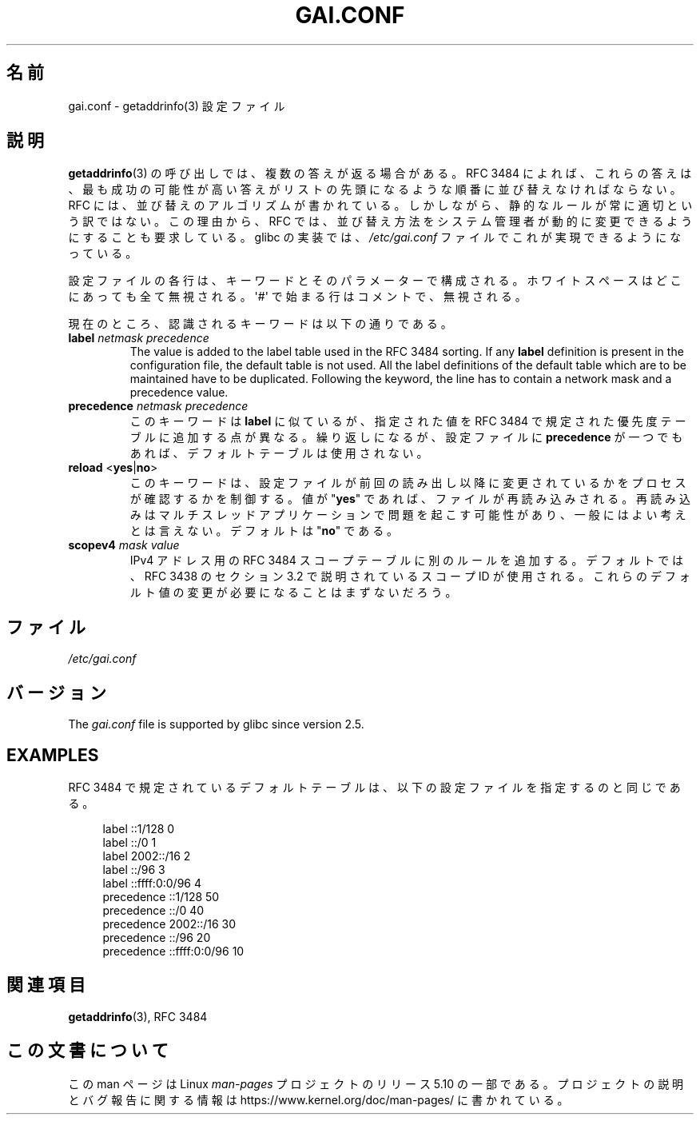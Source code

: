 .\" Copyright (C) 2006 Red Hat, Inc. All rights reserved.
.\" Author: Ulrich Drepper <drepper@redhat.com>
.\"
.\" %%%LICENSE_START(GPLv2_MISC)
.\" This copyrighted material is made available to anyone wishing to use,
.\" modify, copy, or redistribute it subject to the terms and conditions of the
.\" GNU General Public License v.2.
.\"
.\" This program is distributed in the hope that it will be useful, but WITHOUT
.\" ANY WARRANTY; without even the implied warranty of MERCHANTABILITY or
.\" FITNESS FOR A PARTICULAR PURPOSE. See the GNU General Public License for
.\" more details.
.\"
.\" You should have received a copy of the GNU General Public
.\" License along with this manual; if not, see
.\" <http://www.gnu.org/licenses/>.
.\" %%%LICENSE_END
.\"
.\"*******************************************************************
.\"
.\" This file was generated with po4a. Translate the source file.
.\"
.\"*******************************************************************
.\"
.\" Japanese Version Copyright (c) 2013  Akihiro MOTOKI
.\"         all rights reserved.
.\" Translated 2013-07-31, Akihiro MOTOKI <amotoki@gmail.com>
.\"
.TH GAI.CONF 5 2020\-06\-09 Linux "Linux Programmer's Manual"
.SH 名前
gai.conf \- getaddrinfo(3) 設定ファイル
.SH 説明
\fBgetaddrinfo\fP(3) の呼び出しでは、複数の答えが返る場合がある。 RFC\ 3484 によれば、 これらの答えは、
最も成功の可能性が高い答えがリストの先頭になるような順番に並び替えなければならない。 RFC には、 並び替えのアルゴリズムが書かれている。
しかしながら、 静的なルールが常に適切という訳ではない。 この理由から、 RFC では、
並び替え方法をシステム管理者が動的に変更できるようにすることも要求している。 glibc の実装では、 \fI/etc/gai.conf\fP
ファイルでこれが実現できるようになっている。
.PP
設定ファイルの各行は、キーワードとそのパラメーターで構成される。 ホワイトスペースはどこにあっても全て無視される。 \(aq#\(aq
で始まる行はコメントで、 無視される。
.PP
現在のところ、認識されるキーワードは以下の通りである。
.TP 
\fBlabel\fP \fInetmask\fP \fIprecedence\fP
The value is added to the label table used in the RFC\ 3484 sorting.  If any
\fBlabel\fP definition is present in the configuration file, the default table
is not used.  All the label definitions of the default table which are to be
maintained have to be duplicated.  Following the keyword, the line has to
contain a network mask and a precedence value.
.TP 
\fBprecedence\fP \fInetmask\fP \fIprecedence\fP
このキーワードは \fBlabel\fP に似ているが、 指定された値を RFC\ 3484 で規定された優先度テーブルに追加する点が異なる。
繰り返しになるが、 設定ファイルに \fBprecedence\fP が一つでもあれば、デフォルトテーブルは使用されない。
.TP 
\fBreload\fP <\fByes\fP|\fBno\fP>
このキーワードは、 設定ファイルが前回の読み出し以降に変更されているかをプロセスが確認するかを制御する。 値が "\fByes\fP" であれば、
ファイルが再読み込みされる。 再読み込みはマルチスレッドアプリケーションで問題を起こす可能性があり、 一般にはよい考えとは言えない。 デフォルトは
"\fBno\fP" である。
.TP 
\fBscopev4\fP \fImask\fP \fIvalue\fP
IPv4 アドレス用の RFC\ 3484 スコープテーブルに別のルールを追加する。 デフォルトでは、 RFC\ 3438 のセクション 3.2
で説明されているスコープ ID が使用される。 これらのデフォルト値の変更が必要になることはまずないだろう。
.SH ファイル
\fI/etc/gai.conf\fP
.SH バージョン
.\" Added in 2006
The \fIgai.conf\fP file is supported by glibc since version 2.5.
.SH EXAMPLES
RFC\ 3484 で規定されているデフォルトテーブルは、 以下の設定ファイルを指定するのと同じである。
.PP
.in +4n
.EX
label  ::1/128       0
label  ::/0          1
label  2002::/16     2
label ::/96          3
label ::ffff:0:0/96  4
precedence  ::1/128       50
precedence  ::/0          40
precedence  2002::/16     30
precedence ::/96          20
precedence ::ffff:0:0/96  10
.EE
.in
.\" .SH AUTHOR
.\" Ulrich Drepper <drepper@redhat.com>
.\"
.SH 関連項目
\fBgetaddrinfo\fP(3), RFC\ 3484
.SH この文書について
この man ページは Linux \fIman\-pages\fP プロジェクトのリリース 5.10 の一部である。プロジェクトの説明とバグ報告に関する情報は
\%https://www.kernel.org/doc/man\-pages/ に書かれている。
